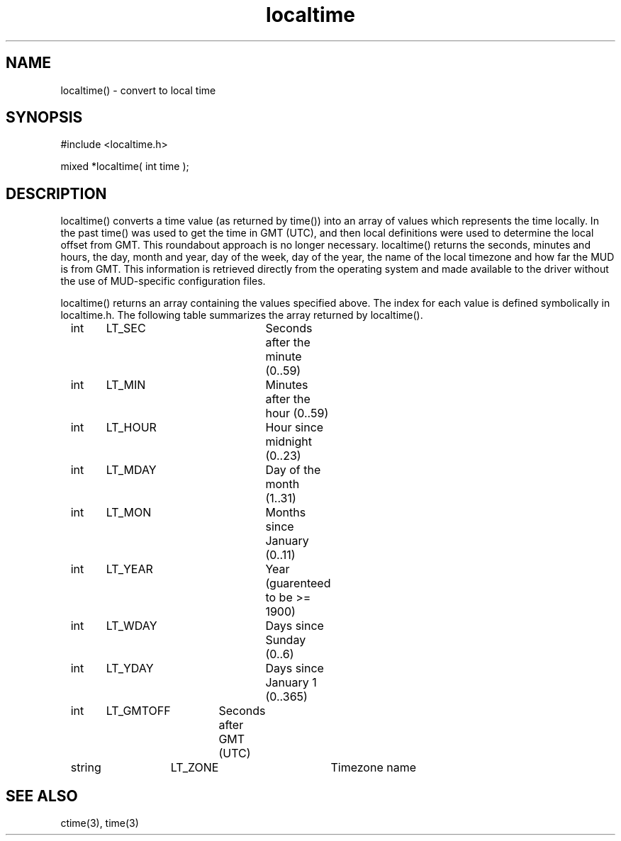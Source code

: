 .\"convert to local time
.TH localtime 3

.SH NAME
localtime() - convert to local time

.SH SYNOPSIS
.nf
#include <localtime.h>

mixed *localtime( int time );

.SH DESCRIPTION
localtime() converts a time value (as returned by time()) into an array
of values which represents the time locally.  In the past time() was used
to get the time in GMT (UTC), and then local definitions were used to
determine the local offset from GMT.  This roundabout approach is no
longer necessary.  localtime() returns the seconds, minutes and hours,
the day, month and year, day of the week, day of the year,
the name of the local timezone and how far the MUD is from GMT.  This
information is retrieved directly from the operating system and made
available to the driver without the use of MUD-specific configuration
files.
.PP
localtime() returns an array containing the values specified above.
The index for each value is defined symbolically in localtime.h.  The
following table summarizes the array returned by localtime().
.PP
.nf
	int	LT_SEC		Seconds after the minute (0..59)
	int	LT_MIN		Minutes after the hour (0..59)
	int	LT_HOUR		Hour since midnight (0..23)
	int	LT_MDAY		Day of the month (1..31)
	int	LT_MON		Months since January (0..11)
	int	LT_YEAR		Year (guarenteed to be >= 1900)
	int	LT_WDAY		Days since Sunday (0..6)
	int	LT_YDAY		Days since January 1 (0..365)
	int	LT_GMTOFF	Seconds after GMT (UTC)
	string	LT_ZONE		Timezone name

.SH SEE ALSO
ctime(3), time(3)
